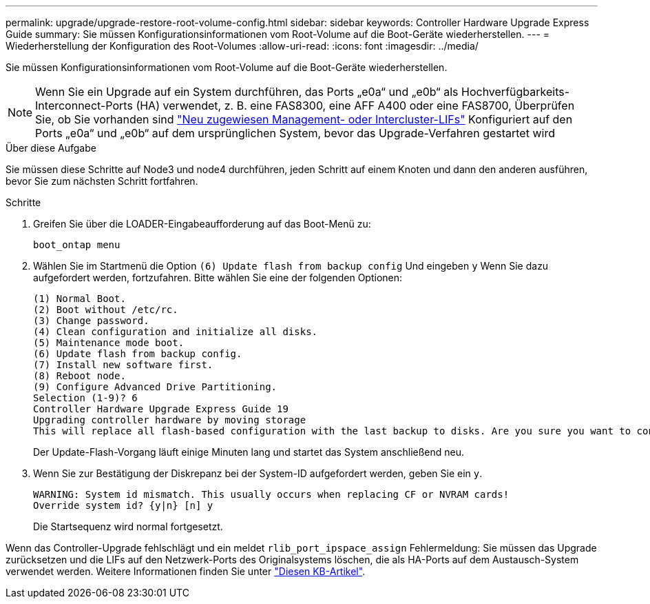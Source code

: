 ---
permalink: upgrade/upgrade-restore-root-volume-config.html 
sidebar: sidebar 
keywords: Controller Hardware Upgrade Express Guide 
summary: Sie müssen Konfigurationsinformationen vom Root-Volume auf die Boot-Geräte wiederherstellen. 
---
= Wiederherstellung der Konfiguration des Root-Volumes
:allow-uri-read: 
:icons: font
:imagesdir: ../media/


[role="lead"]
Sie müssen Konfigurationsinformationen vom Root-Volume auf die Boot-Geräte wiederherstellen.


NOTE: Wenn Sie ein Upgrade auf ein System durchführen, das Ports „e0a“ und „e0b“ als Hochverfügbarkeits-Interconnect-Ports (HA) verwendet, z. B. eine FAS8300, eine AFF A400 oder eine FAS8700, Überprüfen Sie, ob Sie vorhanden sind link:upgrade-prepare-when-moving-storage.html#assign_lifs["Neu zugewiesen Management- oder Intercluster-LIFs"] Konfiguriert auf den Ports „e0a“ und „e0b“ auf dem ursprünglichen System, bevor das Upgrade-Verfahren gestartet wird

.Über diese Aufgabe
Sie müssen diese Schritte auf Node3 und node4 durchführen, jeden Schritt auf einem Knoten und dann den anderen ausführen, bevor Sie zum nächsten Schritt fortfahren.

.Schritte
. Greifen Sie über die LOADER-Eingabeaufforderung auf das Boot-Menü zu:
+
`boot_ontap menu`

. Wählen Sie im Startmenü die Option `(6) Update flash from backup config` Und eingeben `y` Wenn Sie dazu aufgefordert werden, fortzufahren. Bitte wählen Sie eine der folgenden Optionen:
+
[listing]
----
(1) Normal Boot.
(2) Boot without /etc/rc.
(3) Change password.
(4) Clean configuration and initialize all disks.
(5) Maintenance mode boot.
(6) Update flash from backup config.
(7) Install new software first.
(8) Reboot node.
(9) Configure Advanced Drive Partitioning.
Selection (1-9)? 6
Controller Hardware Upgrade Express Guide 19
Upgrading controller hardware by moving storage
This will replace all flash-based configuration with the last backup to disks. Are you sure you want to continue?: y
----
+
Der Update-Flash-Vorgang läuft einige Minuten lang und startet das System anschließend neu.

. Wenn Sie zur Bestätigung der Diskrepanz bei der System-ID aufgefordert werden, geben Sie ein `y`.
+
[listing]
----
WARNING: System id mismatch. This usually occurs when replacing CF or NVRAM cards!
Override system id? {y|n} [n] y
----
+
Die Startsequenz wird normal fortgesetzt.



Wenn das Controller-Upgrade fehlschlägt und ein meldet `rlib_port_ipspace_assign` Fehlermeldung: Sie müssen das Upgrade zurücksetzen und die LIFs auf den Netzwerk-Ports des Originalsystems löschen, die als HA-Ports auf dem Austausch-System verwendet werden. Weitere Informationen finden Sie unter link:https://kb.netapp.com/Advice_and_Troubleshooting/Data_Storage_Systems/FAS_Systems/PANIC_%3A_rlib_port_ipspace_assign%3A_port_e0a_could_not_be_moved_to_HA_ipspace["Diesen KB-Artikel"^].
